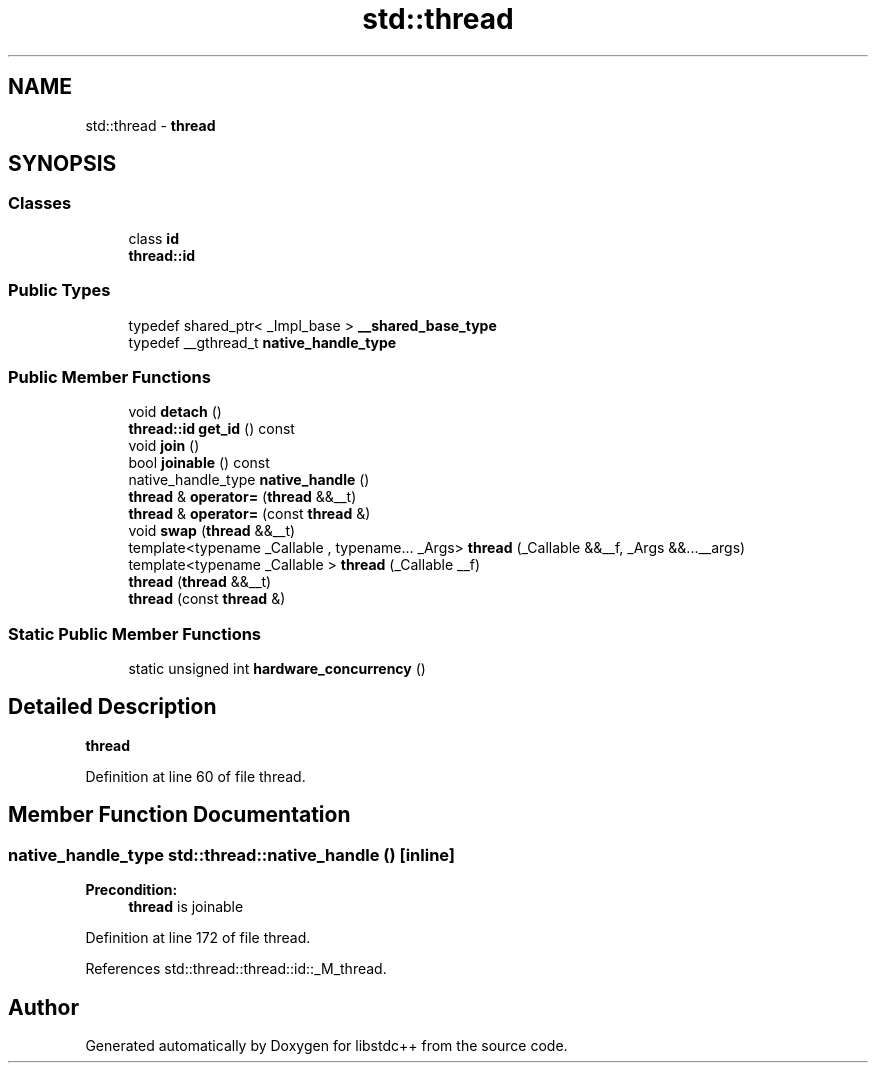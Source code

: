 .TH "std::thread" 3 "21 Apr 2009" "libstdc++" \" -*- nroff -*-
.ad l
.nh
.SH NAME
std::thread \- \fBthread\fP  

.PP
.SH SYNOPSIS
.br
.PP
.SS "Classes"

.in +1c
.ti -1c
.RI "class \fBid\fP"
.br
.RI "\fI\fBthread::id\fP \fP"
.in -1c
.SS "Public Types"

.in +1c
.ti -1c
.RI "typedef shared_ptr< _Impl_base > \fB__shared_base_type\fP"
.br
.ti -1c
.RI "typedef __gthread_t \fBnative_handle_type\fP"
.br
.in -1c
.SS "Public Member Functions"

.in +1c
.ti -1c
.RI "void \fBdetach\fP ()"
.br
.ti -1c
.RI "\fBthread::id\fP \fBget_id\fP () const "
.br
.ti -1c
.RI "void \fBjoin\fP ()"
.br
.ti -1c
.RI "bool \fBjoinable\fP () const "
.br
.ti -1c
.RI "native_handle_type \fBnative_handle\fP ()"
.br
.ti -1c
.RI "\fBthread\fP & \fBoperator=\fP (\fBthread\fP &&__t)"
.br
.ti -1c
.RI "\fBthread\fP & \fBoperator=\fP (const \fBthread\fP &)"
.br
.ti -1c
.RI "void \fBswap\fP (\fBthread\fP &&__t)"
.br
.ti -1c
.RI "template<typename _Callable , typename... _Args> \fBthread\fP (_Callable &&__f, _Args &&...__args)"
.br
.ti -1c
.RI "template<typename _Callable > \fBthread\fP (_Callable __f)"
.br
.ti -1c
.RI "\fBthread\fP (\fBthread\fP &&__t)"
.br
.ti -1c
.RI "\fBthread\fP (const \fBthread\fP &)"
.br
.in -1c
.SS "Static Public Member Functions"

.in +1c
.ti -1c
.RI "static unsigned int \fBhardware_concurrency\fP ()"
.br
.in -1c
.SH "Detailed Description"
.PP 
\fBthread\fP 
.PP
Definition at line 60 of file thread.
.SH "Member Function Documentation"
.PP 
.SS "native_handle_type std::thread::native_handle ()\fC [inline]\fP"
.PP
\fBPrecondition:\fP
.RS 4
\fBthread\fP is joinable 
.RE
.PP

.PP
Definition at line 172 of file thread.
.PP
References std::thread::thread::id::_M_thread.

.SH "Author"
.PP 
Generated automatically by Doxygen for libstdc++ from the source code.
